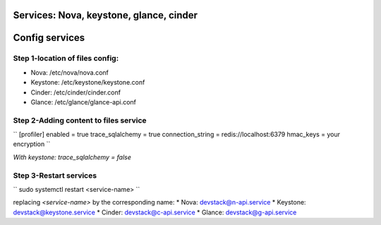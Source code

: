 Services: Nova, keystone, glance, cinder
===============
Config services
===============

Step 1-location of files config:
--------------------------------

* Nova: /etc/nova/nova.conf
* Keystone: /etc/keystone/keystone.conf
* Cinder: /etc/cinder/cinder.conf
* Glance: /etc/glance/glance-api.conf

Step 2-Adding content to files service
--------------------------------------

``
[profiler]
enabled = true
trace_sqlalchemy = true
connection_string = redis://localhost:6379
hmac_keys = your encryption
``

`With keystone: trace_sqlalchemy = false`

Step 3-Restart services
-----------------------

``
sudo systemctl restart <service-name>
``

replacing `<service-name>` by the corresponding name:
* Nova: devstack@n-api.service
* Keystone: devstack@keystone.service
* Cinder: devstack@c-api.service
* Glance: devstack@g-api.service
